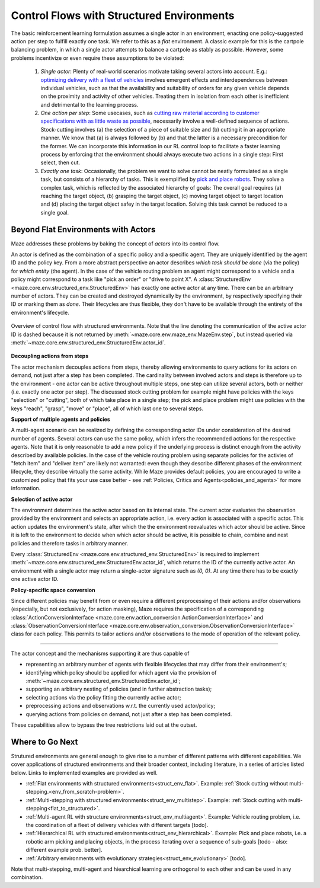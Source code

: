 .. _control_flows_struct_envs:

Control Flows with Structured Environments
==========================================

The basic reinforcement learning formulation assumes a single actor in an environment, enacting one policy-suggested action per step to fulfill exactly one task. We refer to this as a *flat* environment. A classic example for this is the cartpole balancing problem, in which a single actor attempts to balance a cartpole as stably as possible. However, some problems incentivize or even require these assumptions to be violated:

 #. *Single actor*: Plenty of real-world scenarios motivate taking several actors into account. E.g.: `optimizing delivery with a fleet of vehicles <https://en.wikipedia.org/wiki/Vehicle_routing_problem>`_ involves emergent effects and interdependences between individual vehicles, such as that the availability and suitability of orders for any given vehicle depends on the proximity and activity of other vehicles. Treating them in isolation from each other is inefficient and detrimental to the learning process.
 #. *One action per step*: Some usecases, such as `cutting raw material according to customer specifications with as little waste as possible <https://en.wikipedia.org/wiki/Cutting_stock_problem>`_, necessarily involve a well-defined sequence of actions. Stock-cutting involves (a) the selection of a piece of suitable size and (b) cutting it in an appropriate manner. We know that (a) is always followed by (b) and that the latter is a necessary precondition for the former. We can incorporate this information in our RL control loop to facilitate a faster learning process by enforcing that the environment should always execute two actions in a single step: First select, then cut.
 #. *Exactly one task*: Occasionally, the problem we want to solve cannot be neatly formulated as a single task, but consists of a hierarchy of tasks. This is exemplified by `pick and place robots <https://6river.com/what-is-a-pick-and-place-robot/>`_. They solve a complex task, which is reflected by the associated hierarchy of goals: The overall goal requires (a) reaching the target object, (b) grasping the target object, (c) moving target object to target location and (d) placing the target object safey in the target location. Solving this task cannot be reduced to a single goal.

.. _control_flows_struct_envs_approach:

Beyond Flat Environments with Actors
------------------------------------

Maze addresses these problems by baking the concept of *actors* into its control flow.

An actor is defined as the combination of a specific policy and a specific agent. They are uniquely identified by the agent ID and the policy key. From a more abstract perspective an actor describes *which task should be done* (via the policy) for *which entity* (the agent). In the case of the vehicle routing problem an agent might correspond to a vehicle and a policy might correspond to a task like "pick an order" or "drive to point X". A :class:`StructuredEnv <maze.core.env.structured_env.StructuredEnv>` has exactly one active actor at any time. There can be an arbitrary number of actors. They can be created and destroyed dynamically by the environment, by respectively specifying their ID or marking them as *done*. Their lifecycles are thus flexible, they don't have to be available through the entirety of the environment's lifecycle.

.. figure:: struct_env_control_flow.png
    :width: 80 %
    :align: center

    Overview of control flow with structured environments. Note that the line denoting the communication of the active actor ID is dashed because it is not returned by :meth:`~maze.core.env.maze_env.MazeEnv.step`, but instead queried via :meth:`~maze.core.env.structured_env.StructuredEnv.actor_id`.

**Decoupling actions from steps**

The actor mechanism decouples actions from steps, thereby allowing environments to query actions for its actors on demand, not just after a step has been completed. The cardinality between involved actors and steps is therefore up to the environment - one actor can be active throughout multiple steps, one step can utilize several actors, both or neither (i.e. exactly one actor per step). The discussed stock cutting problem for example might have policies with the keys "selection" or "cutting", both of which take place in a single step; the pick and place problem might use policies with the keys "reach", "grasp", "move" or "place", all of which last one to several steps.

**Support of multiple agents and policies**

A multi-agent scenario can be realized by defining the corresponding actor IDs under consideration of the desired number of agents. Several actors can use the same policy, which infers the recommended actions for the respective agents. Note that it is only reasonable to add a new policy if the underlying process is distinct enough from the activity described by available policies. In the case of the vehicle routing problem using separate policies for the activies of "fetch item" and "deliver item" are likely not warranted: even though they describe different phases of the environment lifecycle, they describe virtually the same activity. While Maze provides default policies, you are encouraged to write a customized policy that fits your use case better - see :ref:`Policies, Critics and Agents<policies_and_agents>` for more information.

**Selection of active actor**

The environment determines the active actor based on its internal state. The current actor evaluates the observation provided by the environment and selects an appropriate action, i.e. every action is associated with a specific actor. This action updates the environment's state, after which the the environment reevaluates which actor should be active. Since it is left to the environment to decide when which actor should be active, it is possible to chain, combine and nest policies and therefore tasks in arbitrary manner.

Every :class:`StructuredEnv <maze.core.env.structured_env.StructuredEnv>` is required to implement :meth:`~maze.core.env.structured_env.StructuredEnv.actor_id`, which returns the ID of the currently active actor. An environment with a single actor may return a single-actor signature such as `(0, 0)`. At any time there has to be exactly one active actor ID.

**Policy-specific space conversion**

Since different policies may benefit from or even require a different preprocessing of their actions and/or observations (especially, but not exclusively, for action masking), Maze requires the specification of a corresponding :class:`ActionConversionInterface <maze.core.env.action_conversion.ActionConversionInterface>` and :class:`ObservationConversionInterface <maze.core.env.observation_conversion.ObservationConversionInterface>` class for each policy. This permits to tailor actions and/or observations to the mode of operation of the relevant policy.

_____

The actor concept and the mechanisms supporting it are thus capable of

- representing an arbitrary number of agents with flexible lifecycles that may differ from their environment's;
- identifying which policy should be applied for which agent via the provision of :meth:`~maze.core.env.structured_env.StructuredEnv.actor_id`;
- supporting an arbitrary nesting of policies (and in further abstraction tasks);
- selecting actions via the policy fitting the currently active actor;
- preprocessing actions and observations w.r.t. the currently used actor/policy;
- querying actions from policies on demand, not just after a step has been completed.

These capabilities allow to bypass the tree restrictions laid out at the outset.

.. _control_flows_struct_envs_next:

Where to Go Next
----------------

Strutured environments are general enough to give rise to a number of different patterns with different capabilities. We cover applications of structured environments and their broader context, including literature, in a series of articles listed below. Links to implemented examples are provided as well.

- :ref:`Flat environments with structured environments<struct_env_flat>`. Example: :ref:`Stock cutting without multi-stepping.<env_from_scratch-problem>`.
- :ref:`Multi-stepping with structured environments<struct_env_multistep>`. Example: :ref:`Stock cutting with multi-stepping<flat_to_structured>`.
- :ref:`Multi-agent RL with structure environments<struct_env_multiagent>`. Example: Vehicle routing problem, i.e. the coordination of a fleet of delivery vehicles with different targets [todo].
- :ref:`Hierarchical RL with structured environments<struct_env_hierarchical>`. Example: Pick and place robots, i.e. a robotic arm picking and placing objects, in the process iterating over a sequence of sub-goals [todo - also: different example prob. better].
- :ref:`Arbitrary environments with evolutionary strategies<struct_env_evolutionary>` [todo].

Note that multi-stepping, multi-agent and hiearchical learning are orthogonal to each other and can be used in any combination.